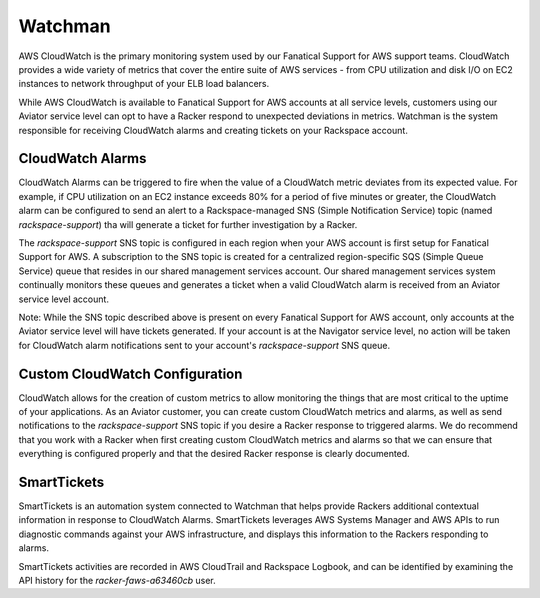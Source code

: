 .. _watchman:

========
Watchman
========

AWS CloudWatch is the primary monitoring system used by our Fanatical
Support for AWS support teams. CloudWatch provides a wide variety of
metrics that cover the entire suite of AWS services - from CPU utilization
and disk I/O on EC2 instances to network throughput of your ELB load balancers.

While AWS CloudWatch is available to Fanatical Support for AWS accounts at
all service levels, customers using our Aviator service level can opt to
have a Racker respond to unexpected deviations in metrics. Watchman is the
system responsible for receiving CloudWatch alarms and creating tickets
on your Rackspace account.

CloudWatch Alarms
-----------------

CloudWatch Alarms can be triggered to fire when the value of a CloudWatch
metric deviates from its expected value. For example, if CPU utilization
on an EC2 instance exceeds 80% for a period of five minutes or greater, the
CloudWatch alarm can be configured to send an alert to a Rackspace-managed
SNS (Simple Notification Service) topic (named *rackspace-support*) tha
will generate a ticket for further investigation by a Racker.

The *rackspace-support* SNS topic is configured in each region when your
AWS account is first setup for Fanatical Support for AWS. A subscription
to the SNS topic is created for a centralized region-specific SQS
(Simple Queue Service) queue that resides in our shared management services
account. Our shared management services system continually monitors these
queues and generates a ticket when a valid CloudWatch alarm is received from
an Aviator service level account.

Note: While the SNS topic described above is present on every Fanatical
Support for AWS account, only accounts at the Aviator service level will
have tickets generated. If your account is at the Navigator service
level, no action will be taken for CloudWatch alarm notifications sent to
your account's *rackspace-support* SNS queue.

Custom CloudWatch Configuration
-------------------------------

CloudWatch allows for the creation of custom metrics to allow monitoring the
things that are most critical to the uptime of your applications. As an
Aviator customer, you can create custom CloudWatch metrics and alarms, as
well as send notifications to the *rackspace-support* SNS topic if you
desire a Racker response to triggered alarms. We do recommend that you
work with a Racker when first creating custom CloudWatch metrics and alarms
so that we can ensure that everything is configured properly and that the
desired Racker response is clearly documented.

SmartTickets
-------------------------------

SmartTickets is an automation system connected to Watchman that helps
provide Rackers additional contextual information in response to CloudWatch
Alarms. SmartTickets leverages AWS Systems Manager and AWS APIs to run
diagnostic commands against your AWS infrastructure, and displays this
information to the Rackers responding to alarms.

SmartTickets activities are recorded in AWS CloudTrail and Rackspace
Logbook, and can be identified by examining the API history for the
*racker-faws-a63460cb* user.
